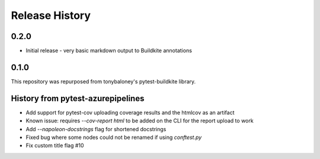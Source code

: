 Release History
~~~~~~~~~~~~~~~

0.2.0
-----

* Initial release - very basic markdown output to Buildkite annotations

0.1.0
-----

This repository was repurposed from tonybaloney's pytest-buildkite library.

History from pytest-azurepipelines
----------------------------------

* Add support for pytest-cov uploading coverage results and the htmlcov as an artifact
* Known issue: requires `--cov-report html` to be added on the CLI for the report upload to work
* Add `--napoleon-docstrings` flag for shortened docstrings
* Fixed bug where some nodes could not be renamed if using `conftest.py`
* Fix custom title flag #10

